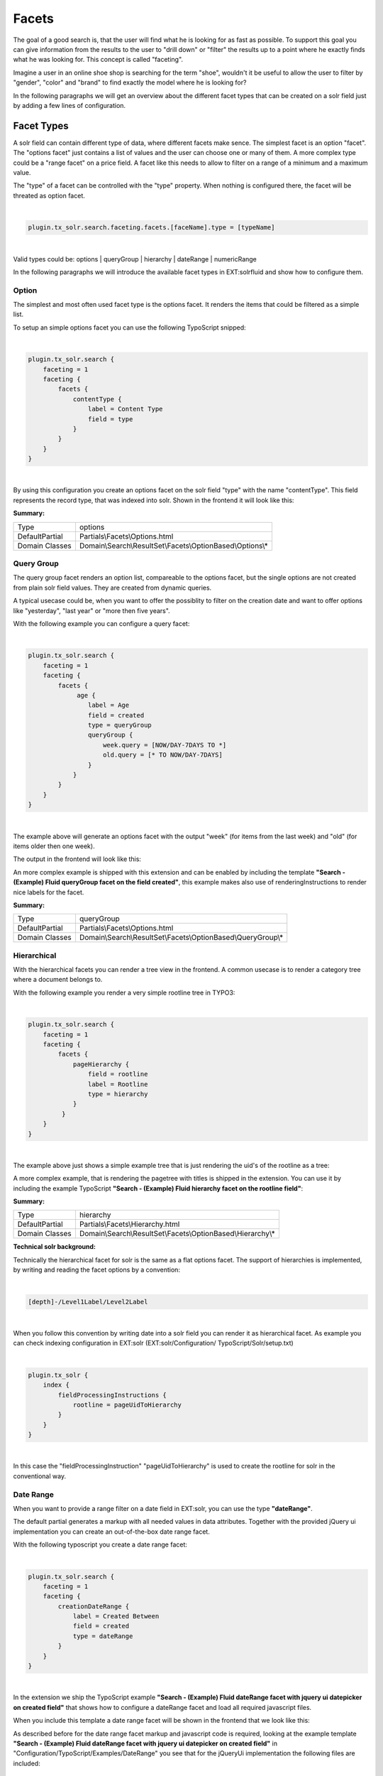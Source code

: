=====
Facets
=====

The goal of a good search is, that the user will find what he is looking for as fast as possible.
To support this goal you can give information from the results to the user to "drill down" or "filter" the results
up to a point where he exactly finds what he was looking for. This concept is called "faceting".

Imagine a user in an online shoe shop is searching for the term "shoe", wouldn't it be useful to allow
the user to filter by "gender", "color" and "brand" to find exactly the model where he is looking for?

In the following paragraphs we will get an overview about the different facet types that can be created on a solr field
just by adding a few lines of configuration.

Facet Types
=====

A solr field can contain different type of data, where different facets make sence. The simplest facet is an option "facet".
The "options facet" just contains a list of values and the user can choose one or many of them. A more complex type
could be a "range facet" on a price field. A facet like this needs to allow to filter on a range of a minimum and a maximum value.

The "type" of a facet can be controlled with the "type" property. When nothing is configured there, the facet will be threated
as option facet.

|

.. code-block:: typoscript

    plugin.tx_solr.search.faceting.facets.[faceName].type = [typeName]


|

Valid types could be: options | queryGroup | hierarchy | dateRange | numericRange

In the following paragraphs we will introduce the available facet types in EXT:solrfluid and show how to configure them.

Option
----

The simplest and most often used facet type is the options facet. It renders the items that could be filtered as a simple list.

To setup an simple options facet you can use the following TypoScript snipped:

|

.. code-block:: typoscript

    plugin.tx_solr.search {
        faceting = 1
        faceting {
            facets {
                contentType {
                    label = Content Type
                    field = type
                }
            }
        }
    }

|

By using this configuration you create an options facet on the solr field "type" with the name "contentType". This field represents the record type, that was
indexed into solr. Shown in the frontend it will look like this:

.. image:: ../Images/Frontend/Facets/options_facet.png
    :width: 40 %

**Summary:**

+-----------------+------------------------------------------------------------+
| Type            | options                                                    |
+-----------------+------------------------------------------------------------+
| DefaultPartial  | Partials\\Facets\\Options.html                             |
+-----------------+------------------------------------------------------------+
| Domain Classes  | Domain\\Search\\ResultSet\\Facets\\OptionBased\\Options\\* |
+-----------------+---------------+--------------------------------------------+


Query Group
----

The query group facet renders an option list, compareable to the options facet, but the single options are not created from
plain solr field values. They are created from dynamic queries.

A typical usecase could be, when you want to offer the possiblity to filter on the creation date and want to offer options like "yesterday", "last year" or "more then five years".

With the following example you can configure a query facet:

|

.. code-block:: typoscript

    plugin.tx_solr.search {
        faceting = 1
        faceting {
            facets {
                 age {
                    label = Age
                    field = created
                    type = queryGroup
                    queryGroup {
                        week.query = [NOW/DAY-7DAYS TO *]
                        old.query = [* TO NOW/DAY-7DAYS]
                    }
                }
            }
        }
    }

|

The example above will generate an options facet with the output "week" (for items from the last week) and "old" (for items older then one week).

The output in the frontend will look like this:

.. image:: ../Images/Frontend/Facets/queryGroup_facet.png
    :width: 40 %


An more complex example is shipped with this extension and can be enabled by including the template **"Search - (Example) Fluid queryGroup facet on the field created"**,
this example makes also use of renderingInstructions to render nice labels for the facet.

**Summary:**

+-----------------+---------------------------------------------------------------+
| Type            | queryGroup                                                    |
+-----------------+---------------------------------------------------------------+
| DefaultPartial  | Partials\\Facets\\Options.html                                |
+-----------------+---------------------------------------------------------------+
| Domain Classes  | Domain\\Search\\ResultSet\\Facets\\OptionBased\\QueryGroup\\* |
+-----------------+---------------+-----------------------------------------------+

Hierarchical
----

With the hierarchical facets you can render a tree view in the frontend. A common usecase is to render a category tree where a document belongs to.

With the following example you render a very simple rootline tree in TYPO3:

|

.. code-block:: typoscript

    plugin.tx_solr.search {
        faceting = 1
        faceting {
            facets {
                pageHierarchy {
                    field = rootline
                    label = Rootline
                    type = hierarchy
                }
             }
        }
    }

|

The example above just shows a simple example tree that is just rendering the uid's of the rootline as a tree:


.. image:: ../Images/Frontend/Facets/hierarchy_facet.png
    :width: 40 %

A more complex example, that is rendering the pagetree with titles is shipped in the extension. You can use it by
including the example TypoScript **"Search - (Example) Fluid hierarchy facet on the rootline field"**:

.. image:: ../Images/Frontend/Facets/hierarchy_rootline_facet.png
    :width: 40 %

**Summary:**

+-----------------+---------------------------------------------------------------+
| Type            | hierarchy                                                     |
+-----------------+---------------------------------------------------------------+
| DefaultPartial  | Partials\\Facets\\Hierarchy.html                              |
+-----------------+---------------------------------------------------------------+
| Domain Classes  | Domain\\Search\\ResultSet\\Facets\\OptionBased\\Hierarchy\\*  |
+-----------------+---------------+-----------------------------------------------+

**Technical solr background:**

Technically the hierarchical facet for solr is the same as a flat options facet. The support of hierarchies is implemented,
by writing and reading the facet options by a convention:

|

.. code-block:: typoscript

    [depth]-/Level1Label/Level2Label

|

When you follow this convention by writing date into a solr field you can render it as hierarchical facet. As example you can check indexing configuration in EXT:solr (EXT:solr/Configuration/ TypoScript/Solr/setup.txt)

|

.. code-block:: typoscript

    plugin.tx_solr {
        index {
            fieldProcessingInstructions {
                rootline = pageUidToHierarchy
            }
        }
    }

|

In this case the "fieldProcessingInstruction" "pageUidToHierarchy" is used to create the rootline for solr in the conventional way.


Date Range
----

When you want to provide a range filter on a date field in EXT:solr, you can use the type **"dateRange"**.

The default partial generates a markup with all needed values in data attributes. Together with the provided jQuery ui implementation you can
create an out-of-the-box date range facet.

With the following typoscript you create a date range facet:

|

.. code-block:: typoscript

    plugin.tx_solr.search {
        faceting = 1
        faceting {
            creationDateRange {
                label = Created Between
                field = created
                type = dateRange
            }
        }
    }

|

In the extension we ship the TypoScript example **"Search - (Example) Fluid dateRange facet with jquery ui datepicker on created field"** that shows how to
configure a dateRange facet and load all required javascript files.

When you include this template a date range facet will be shown in the frontend that we look like this:

.. image:: ../Images/Frontend/Facets/dateRange_facet.png
    :width: 40 %

As described before for the date range facet markup and javascript code is required, looking at the example template **"Search - (Example) Fluid dateRange facet with jquery ui datepicker on created field"**
in "Configuration/TypoScript/Examples/DateRange" you see that for the jQueryUi implementation the following files are included:

|

.. code-block:: typoscript

    page.includeJSFooterlibs {
        solr-jquery = EXT:solr/Resources/JavaScript/JQuery/jquery.min.js
        solr-ui = EXT:solr/Resources/JavaScript/JQuery/jquery-ui.core.min.js
        solr-datepicker = EXT:solr/Resources/JavaScript/JQuery/jquery-ui.datepicker.min.js
        solr-daterange = EXT:solrfluid/Resources/Public/JavaScript/facet_daterange.js
    }

    page.includeCSS {
        solr-ui = EXT:solr/Resources/Css/JQueryUi/jquery-ui.custom.css
    }

|

Numeric Range
----

Beside dates ranges are also usefull for numeric values. A typical usecase could be a price slider for a products page.
With the user interface you should be able to filter the documents for a certain price range.

In the default partial, we also ship a partial with data attributes here to support any custom implementation.
By default we will use the current implementation from EXT:solr based on jQueryUi.

The following example configures a **numericRange** facet for the field **"pid"**:

|

.. code-block:: typoscript

    plugin.tx_solr.search {
        faceting = 1
        faceting {
            pidRangeRange {
                field = pid
                label = Pid Range
                type = numericRange
                numericRange {
                    start = 0
                    end = 100
                    gap = 1
                }
            }
        }
    }

|

The numeric range facet requires beside the template also a javascript library to render the slider. The example typoscript template **"Search - (Example) Fluid numericRange facet with jquery ui slider on pid field"**
can be used to see the range slider with jQuery ui for the solr field pid by example.

When you configure a facet on the pid field like this, the frontend will output the following facet:

.. image:: ../Images/Frontend/Facets/numericRange_facet.png
    :width: 40 %

Beside the implementation with jQueryUi you are free to implement a range slider with any other javascript framework.

Rendering with fluid
=====

Rendering facets with fluid is very flexible, because you can use existing ViewHelpers and implement your own logic in ViewHelpers
to support your custom rendering logic.

In the default template the main faceting area on the left side, is done in the following file:

|

.. code-block:: bash

    Resources/Private/Partials/Result/Facets.html

|

This template is used to render only the area for a few facets. The following part is the relevant part where we itterate over the facets:

|

.. code-block:: xml

    <s:facet.area.group groupName="main" facets="{resultSet.facets.available}">
        <div class="facet-area-main">
            <div class="solr-facets-available secondaryContentSection">
                <div class="csc-header">
                    <h3 class="csc-firstHeader">Narrow Search</h3>
                </div>
                <ul class="facets">
                    <f:for each="{areaFacets}" as="facet">
                        <li class="facet facet-type facet-type-{facet.type}">
                            <f:render partial="Facets/{facet.partialName}"
                            arguments="{resultSet:resultSet, facet:facet}"/>
                        </li>
                    </f:for>
                </ul>
            </div>
        </div>
    </s:facet.area.group>

|

Looking at the code above we see to important details that are important for solrfluid.

Facet Grouping
----

The first important part if the **facet.area.group** ViewHelper. By default all facets in the group **main** will be rendered.
This value is the default value.

When you now want to render the facet at another place you can change the group with the following TypoScript configuration:

|

.. code-block:: typoscript

    plugin.tx_solr.search {
        faceting = 1
        faceting {
            contentType {
                field = type
                label = Content Type
                groupName = bottom
            }
        }
    }

|

Now the facet belongs to another group and will not be rendered in the "main" area anymore.

Default Partials
----

Another important fact is that *Facet->getPartianName()* is used to render the detail partial.
The default implementation of a facet will return the default partial, that is able to render this facet.

If you need another rendering for one facet you can overwrite the used partial within the configuration:

|

.. code-block:: typoscript

    plugin.tx_solr.search {
        faceting = 1
        faceting {
            contentType {
                field = type
                label = Content Type
                partialName = mySpecialFacet
            }
        }
    }

|

Combining all of these concepts together with the flexibility of fluid you are able to render facets in a very
flexible way.